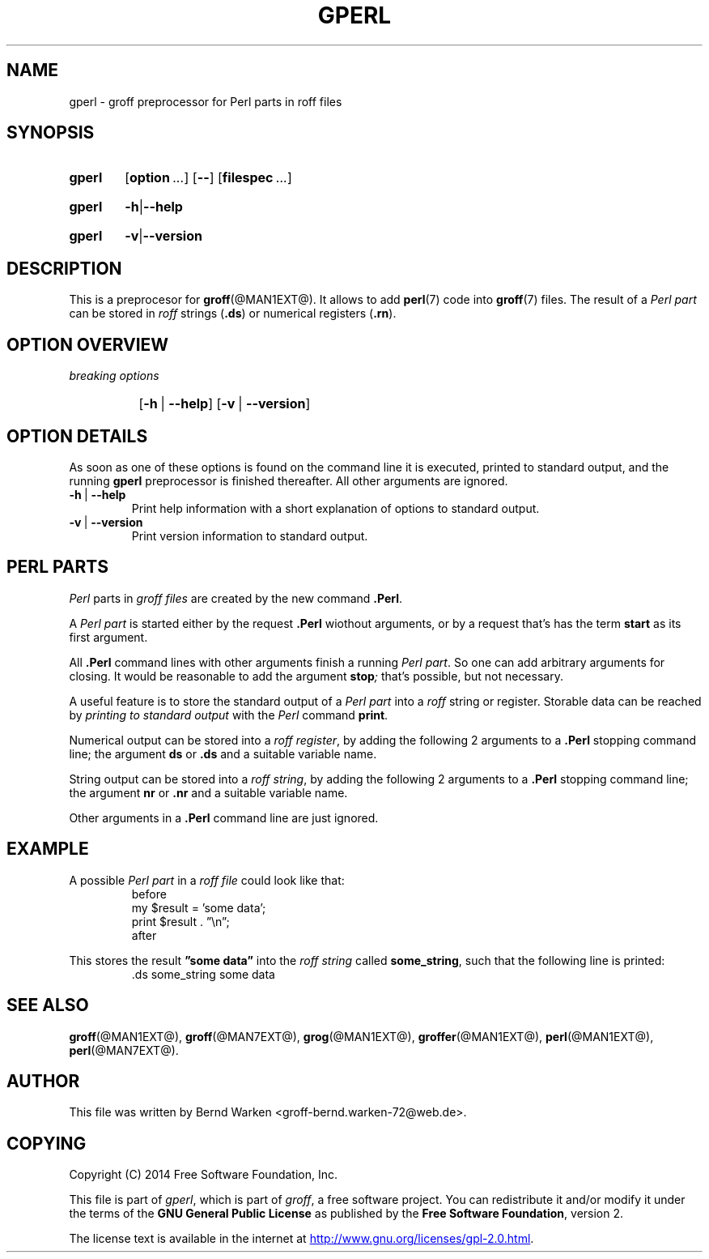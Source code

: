 .TH GPERL @MAN1EXT@ "@MDATE@" "Groff Version @VERSION@"
.SH NAME
gperl \- groff preprocessor for Perl parts in roff files
.
.SH "SYNOPSIS"
.\" The .SH was moved to this place in order to appease `apropos'.
.
.\" --------------------------------------------------------------------
.\" Legalese
.\" --------------------------------------------------------------------
.
.de author
This file was written by Bernd Warken <groff-bernd.warken-72@web.de>.
..
.
.de co
Copyright (C) 2014 Free Software Foundation, Inc.
.
.P
This file is part of
.IR \%gperl ,
which is part of
.IR \%groff ,
a free software project.
.
You can redistribute it and/or modify it under the terms of the
.nh
.B "GNU General Public License"
.hy
as published by the
.nh
.BR "Free Software Foundation" ,
.hy
version\~2.
.
.P
The license text is available in the internet at
.UR http://www.gnu.org/licenses/gpl-2.0.html
.UE .
..
.
.\" --------------------------------------------------------------------
.\" Setup
.\" --------------------------------------------------------------------
.
.ds Ellipsis "\&.\|.\|.\&\"
.
.\" --------------------------------------------------------------------
.\" Macro definitions
.
.\" --------------------------------------------------------------------
.\" .CB  (<text>...)
.\"
.\" Print in constant-width bold font.
.\"
.de CB
.  ft CB
.  Text \\$*
.  ft
..
.\" --------------------------------------------------------------------
.\" .CI  (<text>...)
.\"
.\" Print in constant-width italic font.
.\"
.de CI
.  ft CI
.  Text \\$*
.  ft
..
.\" --------------------------------------------------------------------
.\" .CR  (<text>...)
.\"
.\" Print in constant-width roman font.
.\"
.de CR
.  ft CR
.  Text \\$*
.  ft
..
.\" End of macro definitions
.
.
.\" --------------------------------------------------------------------
.\" SH "SYNOPSIS"
.\" --------------------------------------------------------------------
.
.SY gperl
.OP option \*[Ellipsis]
.OP --
.OP \%filespec \*[Ellipsis]
.YS
.
.SY gperl
.BR -h | --help
.YS
.
.SY gperl
.BR -v | --version
.YS
.
.
.\" --------------------------------------------------------------------
.SH DESCRIPTION
.\" --------------------------------------------------------------------
.
This is a preprocesor for
.BR \%groff (@MAN1EXT@).
.
It allows to add
.BR perl (7)
code into
.BR groff (7)
files.
.
The result of a
.I Perl part
can be stored in
.I roff
strings
.RB ( .ds )
or numerical registers
.RB ( .rn ).
.
.
.\" --------------------------------------------------------------------
.SH "OPTION OVERVIEW"
.\" --------------------------------------------------------------------
.
.TP
.I breaking options
.RS
.P
.SY
.OP -h\~\fR|\fB\~--help
.OP -v\~\fR|\fB\~--version
.YS
.RE
.
.
.\" --------------------------------------------------------------------
.SH "OPTION DETAILS"
.\" --------------------------------------------------------------------
.
As soon as one of these options is found on the command line it is
executed, printed to standard output, and the running
.B \%gperl
preprocessor is finished thereafter.
.
All other arguments are ignored.
.
.
.TP
.B -h\~\fR|\fB\~--help
Print help information with a short explanation of options to
standard output.
.
.
.TP
.B -v\~\fR|\fB\~--version
Print version information to standard output.
.
.
.\" --------------------------------------------------------------------
.SH "PERL PARTS"
.\" --------------------------------------------------------------------
.
.I Perl
parts in
.I groff files
are created by the new command
.BR .Perl .
.
.
.P
A
.I Perl part
is started either by the request
.B .Perl
wiothout arguments, or by a request that's has the term
.B start
as its first argument.
.
.
.P
All
.B .Perl
command lines with other arguments finish a running
.IR "Perl part" .
.
So one can add arbitrary arguments for closing.
.
It would be reasonable to add the argument
.BI stop ;
that's possible, but not necessary.
.
.
.P
A useful feature is to store the standard output of a
.I Perl part
into a
.I roff
string or register.
.
Storable data can be reached by
.I printing to standard output
with the
.I Perl
command
.BR print .
.
.
.P
Numerical output can be stored into a
.IR "roff register" ,
by adding the following 2 arguments to a
.B .Perl
stopping command line; the argument
.B ds
or
.B .ds
and a suitable variable name.
.
.
.P
String output can be stored into a
.IR "roff string" ,
by adding the following 2 arguments to a
.B .Perl
stopping command line; the argument
.B nr
or
.B .nr
and a suitable variable name.
.
.
.P
Other arguments in a
.B .Perl
command line are just ignored.
.
.
.\" --------------------------------------------------------------------
.SH "EXAMPLE"
.\" --------------------------------------------------------------------
.
A possible
.I Perl part
in a
.I roff file
could look like that:
.RS
.EX
before
.Perl start
my $result = 'some data';
print $result . \[rq]\[rs]n\[rq];
.Perl stop .ds some_string 
after
.EE
.RE
.
.
.P
This stores the result
.B \[rq]some data\[rq]
into the
.I roff string
called
.BR some_string ,
such that the following line is printed:
.RS
.EX
\&.ds some_string some data
.EE
.RE
.
.
.\" --------------------------------------------------------------------
.SH "SEE ALSO"
.\" --------------------------------------------------------------------
.
.P
.BR \%groff (@MAN1EXT@),
.BR \%groff (@MAN7EXT@),
.BR \%grog (@MAN1EXT@),
.BR \%groffer (@MAN1EXT@),
.BR \%perl (@MAN1EXT@),
.BR \%perl (@MAN7EXT@).
.
.
.\" --------------------------------------------------------------------
.SH "AUTHOR"
.\" --------------------------------------------------------------------
.author
.
.
.\" --------------------------------------------------------------------
.SH "COPYING"
.\" --------------------------------------------------------------------
.co
.
.
.\" --------------------------------------------------------------------
.\" Emacs settings
.\" --------------------------------------------------------------------
.
.\" Local Variables:
.\" mode: nroff
.\" End:
